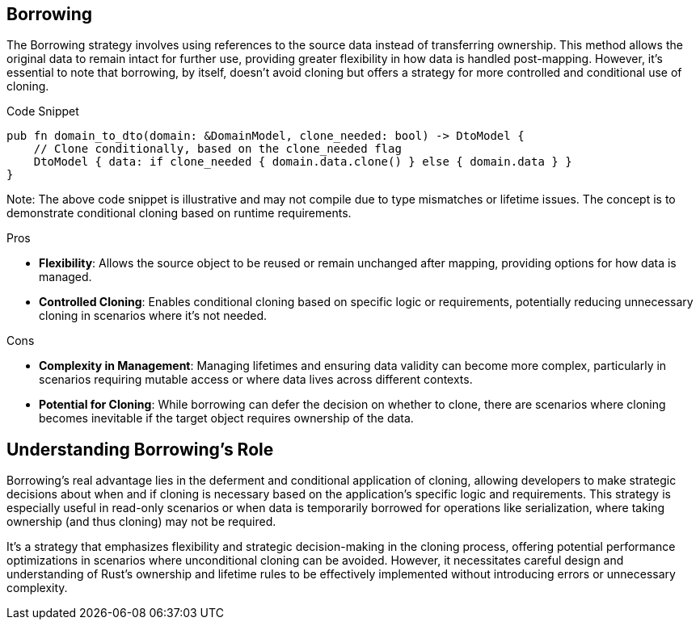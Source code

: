 == Borrowing

The Borrowing strategy involves using references to the source data instead of transferring ownership. This method allows the original data to remain intact for further use, providing greater flexibility in how data is handled post-mapping. However, it's essential to note that borrowing, by itself, doesn't avoid cloning but offers a strategy for more controlled and conditional use of cloning.

.Code Snippet
[source,rust]
----
pub fn domain_to_dto(domain: &DomainModel, clone_needed: bool) -> DtoModel {
    // Clone conditionally, based on the clone_needed flag
    DtoModel { data: if clone_needed { domain.data.clone() } else { domain.data } }
}
----

Note: The above code snippet is illustrative and may not compile due to type mismatches or lifetime issues. The concept is to demonstrate conditional cloning based on runtime requirements.

.Pros
- *Flexibility*: Allows the source object to be reused or remain unchanged after mapping, providing options for how data is managed.
- *Controlled Cloning*: Enables conditional cloning based on specific logic or requirements, potentially reducing unnecessary cloning in scenarios where it's not needed.

.Cons
- *Complexity in Management*: Managing lifetimes and ensuring data validity can become more complex, particularly in scenarios requiring mutable access or where data lives across different contexts.
- *Potential for Cloning*: While borrowing can defer the decision on whether to clone, there are scenarios where cloning becomes inevitable if the target object requires ownership of the data.

== Understanding Borrowing's Role

Borrowing's real advantage lies in the deferment and conditional application of cloning, allowing developers to make strategic decisions about when and if cloning is necessary based on the application's specific logic and requirements. This strategy is especially useful in read-only scenarios or when data is temporarily borrowed for operations like serialization, where taking ownership (and thus cloning) may not be required.

It's a strategy that emphasizes flexibility and strategic decision-making in the cloning process, offering potential performance optimizations in scenarios where unconditional cloning can be avoided. However, it necessitates careful design and understanding of Rust's ownership and lifetime rules to be effectively implemented without introducing errors or unnecessary complexity.
